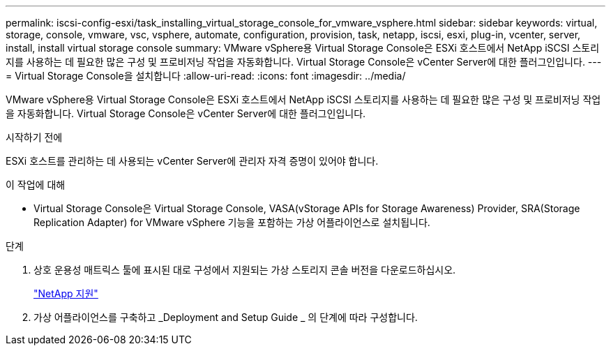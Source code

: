 ---
permalink: iscsi-config-esxi/task_installing_virtual_storage_console_for_vmware_vsphere.html 
sidebar: sidebar 
keywords: virtual, storage, console, vmware, vsc, vsphere, automate, configuration, provision, task, netapp, iscsi, esxi, plug-in, vcenter, server, install, install virtual storage console 
summary: VMware vSphere용 Virtual Storage Console은 ESXi 호스트에서 NetApp iSCSI 스토리지를 사용하는 데 필요한 많은 구성 및 프로비저닝 작업을 자동화합니다. Virtual Storage Console은 vCenter Server에 대한 플러그인입니다. 
---
= Virtual Storage Console을 설치합니다
:allow-uri-read: 
:icons: font
:imagesdir: ../media/


[role="lead"]
VMware vSphere용 Virtual Storage Console은 ESXi 호스트에서 NetApp iSCSI 스토리지를 사용하는 데 필요한 많은 구성 및 프로비저닝 작업을 자동화합니다. Virtual Storage Console은 vCenter Server에 대한 플러그인입니다.

.시작하기 전에
ESXi 호스트를 관리하는 데 사용되는 vCenter Server에 관리자 자격 증명이 있어야 합니다.

.이 작업에 대해
* Virtual Storage Console은 Virtual Storage Console, VASA(vStorage APIs for Storage Awareness) Provider, SRA(Storage Replication Adapter) for VMware vSphere 기능을 포함하는 가상 어플라이언스로 설치됩니다.


.단계
. 상호 운용성 매트릭스 툴에 표시된 대로 구성에서 지원되는 가상 스토리지 콘솔 버전을 다운로드하십시오.
+
https://mysupport.netapp.com/site/global/dashboard["NetApp 지원"]

. 가상 어플라이언스를 구축하고 _Deployment and Setup Guide _ 의 단계에 따라 구성합니다.

